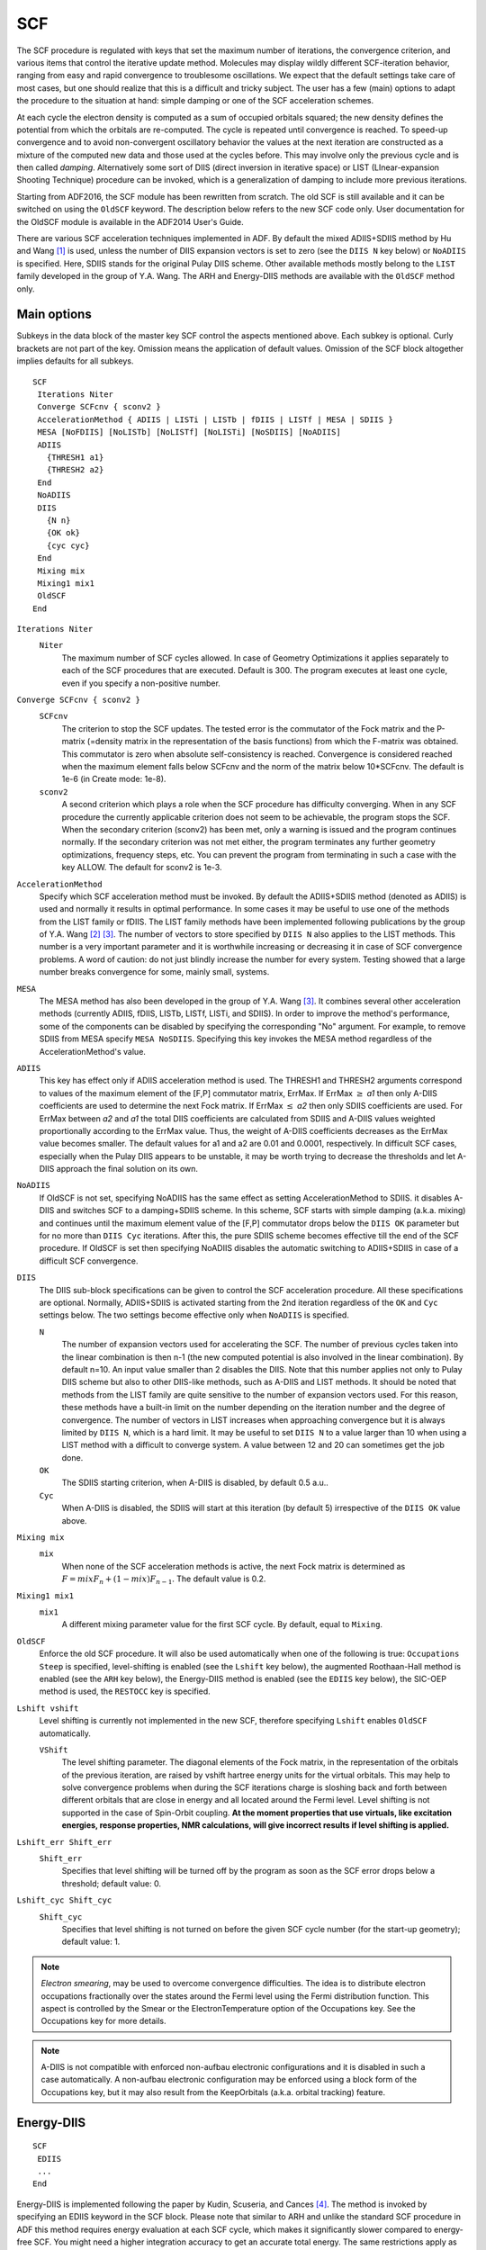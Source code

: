 .. index:: SCF 
.. _SCF:

SCF
===

The SCF procedure is regulated with keys that set the maximum number of iterations, the convergence criterion, and various items that control the iterative update method. Molecules may display wildly different SCF-iteration behavior, ranging from easy and rapid convergence to troublesome oscillations. We expect that the default settings take care of most cases, but one should realize that this is a difficult and tricky subject. The user has a few (main) options to adapt the procedure to the situation at hand: simple damping or one of the SCF acceleration schemes. 

.. seealso::

  In case of SCF convergence problems, see :ref:`scf recommendations`

At each cycle the electron density is computed as a sum of occupied orbitals squared; the new density defines the  potential from which the orbitals are re-computed. The cycle is repeated until convergence is reached. To speed-up convergence and to avoid non-convergent oscillatory behavior the values at the next iteration are constructed as a mixture of the computed new data and those used at the cycles before. This may involve only the previous cycle and is then called *damping*. Alternatively some sort of DIIS (direct inversion in iterative space) or LIST (LInear-expansion Shooting Technique) procedure can be invoked, which is a generalization of damping to include more previous iterations. 

Starting from ADF2016, the SCF module has been rewritten from scratch. The old SCF is still available and it can be switched on using the ``OldSCF`` keyword. The description below refers to the new SCF code only. User documentation for the OldSCF module is available in the ADF2014 User's Guide.

.. index:: DIIS 
.. index:: LISTb, LISTf, LISTi 
.. index:: SCF accelerators
.. _DIIS:

There are various SCF acceleration techniques implemented in ADF. By default the mixed ADIIS+SDIIS method by Hu and Wang [#ref1]_ is used, unless the number of DIIS expansion vectors is set to zero (see the ``DIIS N`` key below) or ``NoADIIS`` is specified. Here, SDIIS stands for the original Pulay DIIS scheme. Other available methods mostly belong to the ``LIST`` family developed in the group of Y.A. Wang. The ARH and Energy-DIIS methods are available with the ``OldSCF`` method only.


Main options
------------

Subkeys in the data block of the master key SCF control the aspects mentioned above. Each subkey is optional. Curly brackets are not part of the key. Omission means the application of default values. Omission of the SCF block altogether implies defaults for all subkeys. 

.. _keyscheme SCF: 


::

   SCF
    Iterations Niter
    Converge SCFcnv { sconv2 }
    AccelerationMethod { ADIIS | LISTi | LISTb | fDIIS | LISTf | MESA | SDIIS }
    MESA [NoFDIIS] [NoLISTb] [NoLISTf] [NoLISTi] [NoSDIIS] [NoADIIS]
    ADIIS 
      {THRESH1 a1} 
      {THRESH2 a2}
    End
    NoADIIS
    DIIS 
      {N n} 
      {OK ok} 
      {cyc cyc}
    End
    Mixing mix
    Mixing1 mix1
    OldSCF
   End

``Iterations Niter``
   ``Niter``
      The maximum number of SCF cycles allowed. In case of Geometry Optimizations it applies separately to each of the SCF procedures that are executed. Default is 300. The program executes at least one cycle, even if you specify a non-positive number. 

``Converge SCFcnv { sconv2 }``
   ``SCFcnv``
      The criterion to stop the SCF updates. The tested error is the commutator of the Fock matrix and the P-matrix (=density matrix in the representation of the basis functions) from which the F-matrix was obtained. This commutator is zero when absolute self-consistency is reached. Convergence is considered reached when the maximum element falls below SCFcnv and the norm of the matrix below 10*SCFcnv. The default is 1e-6 (in Create mode: 1e-8). 

   ``sconv2``
      A second criterion which plays a role when the SCF procedure has difficulty converging. When in any SCF procedure the currently applicable criterion does not seem to be achievable, the program stops the SCF. When the secondary criterion (sconv2) has been met, only a warning is issued and the program continues normally. If the secondary criterion was not met either, the program terminates any further geometry optimizations, frequency steps, etc. You can prevent the program from terminating in such a case with the key ALLOW. The default for sconv2 is 1e-3. 

.. index:: SCF acceleration method
.. _AccelerationMethod:
.. _LISTi:

``AccelerationMethod`` 
   Specify which SCF acceleration method must be invoked. By default the ADIIS+SDIIS method (denoted as ADIIS) is used and normally it results in optimal performance. In some cases it may be useful to use one of the methods from the LIST family or fDIIS. The LIST family methods have been implemented following publications by the group of Y.A. Wang [#ref2]_ [#ref3]_. The number of vectors to store specified by ``DIIS N`` also applies to the LIST methods. This number is a very important parameter and it is worthwhile increasing or decreasing it in case of SCF convergence problems. A word of caution: do not just blindly increase the number for every system. Testing showed that a large number breaks convergence for some, mainly small, systems.

.. index:: MESA 
.. _MESA:

``MESA``
   The MESA method has also been developed in the group of Y.A. Wang [#ref3]_. It combines several other acceleration methods (currently ADIIS, fDIIS, LISTb, LISTf, LISTi, and SDIIS). In order to improve the method's performance, some of the components can be disabled by specifying the corresponding "No" argument. For example, to remove SDIIS from MESA specify ``MESA NoSDIIS``. Specifying this key invokes the MESA method regardless of the AccelerationMethod's value.

``ADIIS``
   This key has effect only if ADIIS acceleration method is used. The THRESH1 and THRESH2 arguments correspond to values of the maximum element of the [F,P] commutator matrix, ErrMax. If ErrMax :math:`\geq` *a1* then only A-DIIS coefficients are used to determine the next Fock matrix. If ErrMax :math:`\leq` *a2* then only SDIIS coefficients are used. For ErrMax between *a2* and *a1* the total DIIS coefficients are calculated from SDIIS and A-DIIS values weighted proportionally according to the ErrMax value. Thus, the weight of A-DIIS coefficients decreases as the ErrMax value becomes smaller. The default values for a1 and a2 are 0.01 and 0.0001, respectively. In difficult SCF cases, especially when the Pulay DIIS appears to be unstable, it may be worth trying to decrease the thresholds and let A-DIIS approach the final solution on its own. 

``NoADIIS``
   If OldSCF is not set, specifying NoADIIS has the same effect as setting AccelerationMethod to SDIIS. it disables A-DIIS and switches SCF to a damping+SDIIS scheme. In this scheme, SCF starts with simple damping (a.k.a. mixing) and continues until the maximum element value of the [F,P] commutator drops below the ``DIIS OK`` parameter but for no more than ``DIIS Cyc`` iterations. After this, the pure SDIIS scheme becomes effective till the end of the SCF procedure. If OldSCF is set then specifying NoADIIS disables the automatic switching to ADIIS+SDIIS in case of a difficult SCF convergence.

``DIIS``
   The DIIS sub-block specifications can be given to control the SCF acceleration procedure. All these specifications are optional. Normally, ADIIS+SDIIS is activated starting from the 2nd iteration regardless of the ``OK`` and ``Cyc`` settings below. The two settings become effective only when ``NoADIIS`` is specified.

   ``N``
      The number of expansion vectors used for accelerating the SCF. The number of previous cycles taken into the linear combination is then n-1 (the new computed potential is also involved in the linear combination). By default n=10. An input value smaller than 2 disables the DIIS. Note that this number applies not only to Pulay DIIS scheme but also to other DIIS-like methods, such as A-DIIS and LIST methods. 
      It should be noted that methods from the LIST family are quite sensitive to the number of expansion vectors used. For this reason, these methods have a built-in limit on the number depending on the iteration number and the degree of convergence. The number of vectors in LIST increases when approaching convergence but it is always limited by ``DIIS N``, which is a hard limit. It may be useful to set ``DIIS N`` to a value larger than 10 when using a LIST method with a difficult to converge system. A value between 12 and 20 can sometimes get the job done.

   ``OK``
      The SDIIS starting criterion, when A-DIIS is disabled, by default 0.5 a.u..

   ``Cyc``
      When A-DIIS is disabled, the SDIIS will start at this iteration (by default 5) irrespective of the ``DIIS OK`` value above.

``Mixing mix``
   ``mix``
      When none of the SCF acceleration methods is active, the next Fock matrix is determined as :math:`F = mix F_{n} + (1-mix) F_{n-1}`.
      The default value is 0.2. 

``Mixing1 mix1``
   ``mix1``
      A different mixing parameter value for the first SCF cycle. By default, equal to ``Mixing``.

``OldSCF``
   Enforce the old SCF procedure. It will also be used automatically when one of the following is true:
   ``Occupations Steep`` is specified, level-shifting is enabled (see the ``Lshift`` key below), the augmented Roothaan-Hall method is enabled (see the ``ARH`` key below), the Energy-DIIS method is enabled (see the ``EDIIS`` key below), the SIC-OEP method is used, the ``RESTOCC`` key is specified.

.. _Lshift:

``Lshift vshift``
   Level shifting is currently not implemented in the new SCF, therefore specifying ``Lshift`` enables ``OldSCF`` automatically.

   ``VShift``
      The level shifting parameter. The diagonal elements of the Fock matrix, in the representation of the orbitals of the previous iteration, are raised by vshift hartree energy units for the virtual orbitals. This may help to solve convergence problems when during the SCF iterations charge is sloshing back and forth between different orbitals that are close in energy and all located around the Fermi level. Level shifting is not supported in the case of Spin-Orbit coupling. **At the moment properties that use virtuals, like excitation energies, response properties, NMR calculations, will give incorrect results if level shifting is applied.** 

``Lshift_err Shift_err``
   ``Shift_err``
      Specifies that level shifting will be turned off by the program as soon as the SCF error drops below a threshold; default value: 0. 

``Lshift_cyc Shift_cyc``
   ``Shift_cyc``
      Specifies that level shifting is not turned on before the given SCF cycle number (for the start-up geometry); default value: 1. 

.. note::

   *Electron smearing*, may be used to overcome convergence difficulties. The idea is to distribute electron occupations fractionally over the states around the Fermi level using the Fermi distribution function. This aspect is controlled by the Smear or the ElectronTemperature option of the Occupations key. See the Occupations key for more details. 

.. note:: 

   A-DIIS is not compatible with enforced non-aufbau electronic configurations and it is disabled in such a case automatically. A non-aufbau electronic configuration may be enforced using a block form of the Occupations key, but it may also result from the KeepOrbitals (a.k.a. orbital tracking) feature.

.. index:: Energy-DIIS 
.. index:: EDIIS 
.. _energy DIIS:


Energy-DIIS
-----------

::

   SCF
    EDIIS
    ...
   End


Energy-DIIS is implemented following the paper by Kudin, Scuseria, and Cances  [#ref4]_. The method is invoked by specifying an EDIIS keyword in the SCF block. Please note that similar to ARH and unlike the standard SCF procedure in ADF this method requires energy evaluation at each SCF cycle, which makes it significantly slower compared to energy-free SCF. You might need a higher integration accuracy to get an accurate total energy. The same restrictions apply as for the key  :ref:`TOTALENERGY<keyscheme TOTALENERGY>`. The EDIIS method will start at the 2nd SCF cycle, and the size of the DIIS space will be the same as for the normal DIIS. This subkey EDIIS can be used in addition to the other subkeys of the block key SCF. This method has been superseded by A-DIIS and the LIST family methods.


.. index:: ARH 
.. index:: Augmented Roothaan-Hall 
.. _ARH:


Augmented Roothaan-Hall (ARH)
-----------------------------

The Augmented Roothaan-Hall method has been developed by T. Helgaker and coworkers and is  extensively discussed in Ref.  [#ref5]_. The basic idea of the method is that the density matrix is optimized directly to minimize total  energy. At each step, the new density matrix is parametrized in terms of matrix exponent:  

P\ :sub:`new`  = exp(-X) P\ :sub:`old`  exp(X),  

here, X is an anti-symmetric step matrix subject to the following conditions: 

X = argmin{E(P(X))}  - X minimizes the energy     

\|X\| < h            - length of X is smaller than or equal to some trust radius 

The optimal X is found using a Conjugate Gradient method, possibly with pre-conditioning. The trust radius is updated based on how well the energy change is predicted. 

.. _keyscheme ARH: 

**ARH Input**

The ARH procedure is invoked by including the ARH block in the SCF input block. This subkey ARH can be used in addition to the other subkeys of the block key SCF. 


::

   SCF
     ARH 
       {CONV conv} 
       {ITER iter} 
       {NSAVED nsaved} 
       {START start}
       {FINAL} ...
     End
     ...
   End
   SYMMETRY NOSYM

All parameters in the ARH keyword are optional.  The following arguments determine the main parameters of the ARH procedure. 

``CONV conv``
   ARH convergence criterion. When the RMS gradient and its maximum  components are both lower than the criterion, the ARH procedure will be considered converged.  The default value is 10\ :sup:`-4` . 

``ITER iter``
   Maximum number of ARH iteration to perform. Please note that in difficult cases a huge number of iterations may be required for complete SCF convergence. The default value is 500. 

``FINAL``
   Determines whether SCF is continued after ARH has completed. If this option is set,  one Fock matrix diagonalization will be performed to get orbitals and the SCF procedure will be  halted. By default this option is OFF. 

``START start``
   Sets the SCF cycle number on which the ARH method is invoked. The default value is 2.  Using a larger value may provide a better starting guess for the ARH minimization. 

``NSAVED nsaved``
   Sets the number of saved density and Fock matrices used for augmentation of the electronic Hessian.  The default value is 8. A larger nsaved value should be used in difficult cases when the number  of orbitals very close to the Fermi level is large.  

The default minimization method is Untransformed Pre-conditioned Conjugate Gradient. The following two parameters may be used to change this. 

``NOPRECOND``
   Disables pre-conditioning during the CG minimization.  This option should not be used if atoms heavier than the second-row elements are present. 

``TRANSPCG``
   Specifying this option will enable the use of the Transformed Pre-conditioned CG method,  which may result in better SCF convergence in some cases. 

At each SCF step, the procedures begins by performing usual CG minimization keeping track of the  total step length. If at some micro-iteration the step length exceeds the trust radius, the procedure switches to  trust-radius optimization in the reduced space, which, in turn, is halted as soon as the level-shift  parameter *mu* has converged. The final step is then calculated as a Newton step in the reduced space  of all the trial vectors generated during CG minimization. The following options may be used to modify  this behavior. 

``NOSWITCHING``
   Setting this option turns OFF the switching from the normal CG to a trust-radius  minimization in reduced space. Using this option helps to reduce the total number of SCF cycles  is some cases. 

``SHIFTED``
   Setting this option will turn ON the trust-radius optimization from the first micro- iteration. 

``CGITER=cgiter``
   Sets the maximum number of micro-iterations. 

The next two options determine the trust radius. 

``TRUSTR=trustr``
   Initial value for the trust radius. Default: 0.5 

``MAXTRUSTR=maxtrustr``
   The maximum trust radius value. This is set to 0.5 by default and should never be changed. 

**ARH Notes and Recommendations**

**Restriction:** The method currently works for symmetry NOSYM calculations only. The NOSYM  requirement comes from the fact that during direct optimization of the density matrix  it may have a symmetry lower than that of the molecule. 

The method requires the total energy to be calculated at each step, which makes it much more  expensive compared to the standard SCF procedure that does not need the energy. Therefore, the method should only be used when the standard SCF procedure fails.  Another complication caused by the use of the total energy is that somewhat higher  integration accuracy may be required to get stable SCF convergence, and that the method may not be applicable in all cases. It is also recommended to use the :ref:`ADDDIFFUSEFIT<keyscheme ADDDIFFUSEFIT>`  keyword  or a higher ZlmFit quality setting to increase accuracy of the total energy and, thus, improve convergence.  Please refer to the  :ref:`TOTALENERGY<keyscheme TOTALENERGY>` keyword for more information. 


.. only:: html

  .. rubric:: References


.. [#ref1] X.\  Hu and W. Yang, *Accelerating self-consistent field convergence with the augmented Roothaan-Hall energy function*, `Journal of Chemical Physics 132, 054109 (2010) <https://doi.org/10.1063/1.3304922>`__ 

.. [#ref2] Y.A. Wang, C.Y. Yam, Y.K. Chen, G. Chen, *Communication: Linear-expansion shooting techniques for accelerating self-consistent field convergence*, `Journal of Chemical Physics 134, 241103 (2011) <https://doi.org/10.1063/1.3609242>`__ 

.. [#ref3] M.A. Garcia Chavez, *Numerical methods in quantum chemistry to accelerate SCF convergence and calculate partial atomic charges*, PhD Thesis, `University of British Columbia, (2018), <http://dx.doi.org/10.14288/1.0372885>`__

.. [#ref4] K.N. Kudin, G.E. Scuseria and E. Cances, *A black-box self-consistent field convergence algorithm: One step closer*, `Journal of Chemical Physics 116, 8255 (2002) <https://doi.org/10.1063/1.1470195>`__ 

.. [#ref5] S.\  Høst, J. Olsen, B. Jansík, L. Thøgersen, P. Jørgensen and T. Helgaker, *The augmented Roothaan-Hall method for optimizing Hartree-Fock and Kohn-Sham density matrices*, `Journal of Chemical Physics 129, 124106 (2008) <https://doi.org/10.1063/1.2974099>`__ 

